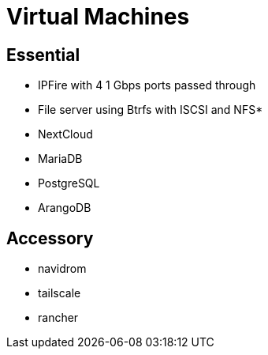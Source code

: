 = Virtual Machines

== Essential

* IPFire with 4 1 Gbps ports passed through
* File server using Btrfs with ISCSI and NFS*
* NextCloud
* MariaDB
* PostgreSQL
* ArangoDB


== Accessory

* navidrom
* tailscale
* rancher
